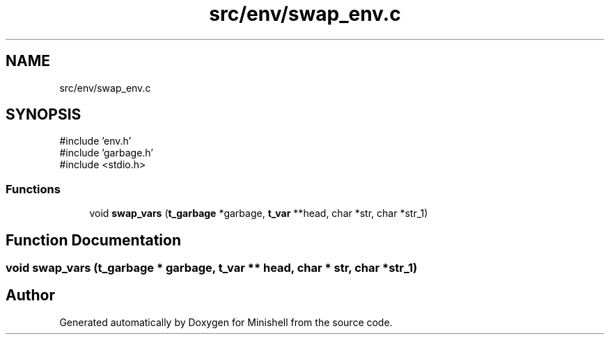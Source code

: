 .TH "src/env/swap_env.c" 3 "Minishell" \" -*- nroff -*-
.ad l
.nh
.SH NAME
src/env/swap_env.c
.SH SYNOPSIS
.br
.PP
\fR#include 'env\&.h'\fP
.br
\fR#include 'garbage\&.h'\fP
.br
\fR#include <stdio\&.h>\fP
.br

.SS "Functions"

.in +1c
.ti -1c
.RI "void \fBswap_vars\fP (\fBt_garbage\fP *garbage, \fBt_var\fP **head, char *str, char *str_1)"
.br
.in -1c
.SH "Function Documentation"
.PP 
.SS "void swap_vars (\fBt_garbage\fP * garbage, \fBt_var\fP ** head, char * str, char * str_1)"

.SH "Author"
.PP 
Generated automatically by Doxygen for Minishell from the source code\&.
